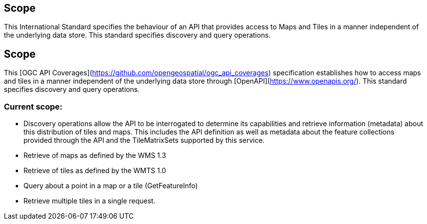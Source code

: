 == Scope

This International Standard specifies the behaviour of an API that provides access to Maps and Tiles in a manner independent of the underlying data store. This standard specifies discovery and query operations.

== Scope
This [OGC API Coverages](https://github.com/opengeospatial/ogc_api_coverages[https://github.com/opengeospatial/ogc_api_coverages]) specification establishes how to access maps and tiles in a manner independent of the underlying data store through [OpenAPI](https://www.openapis.org/[https://www.openapis.org/]). This standard specifies discovery and query operations.

=== Current scope:

* Discovery operations allow the API to be interrogated to determine its capabilities and retrieve information (metadata) about this distribution of tiles and maps. This includes the API definition as well as metadata about the feature collections provided through the API and the TileMatrixSets supported by this service.

* Retrieve of maps as defined by the WMS 1.3
* Retrieve of tiles as defined by the WMTS 1.0
* Query about a point in a map or a tile (GetFeatureInfo)
* Retrieve multiple tiles in a single request.
